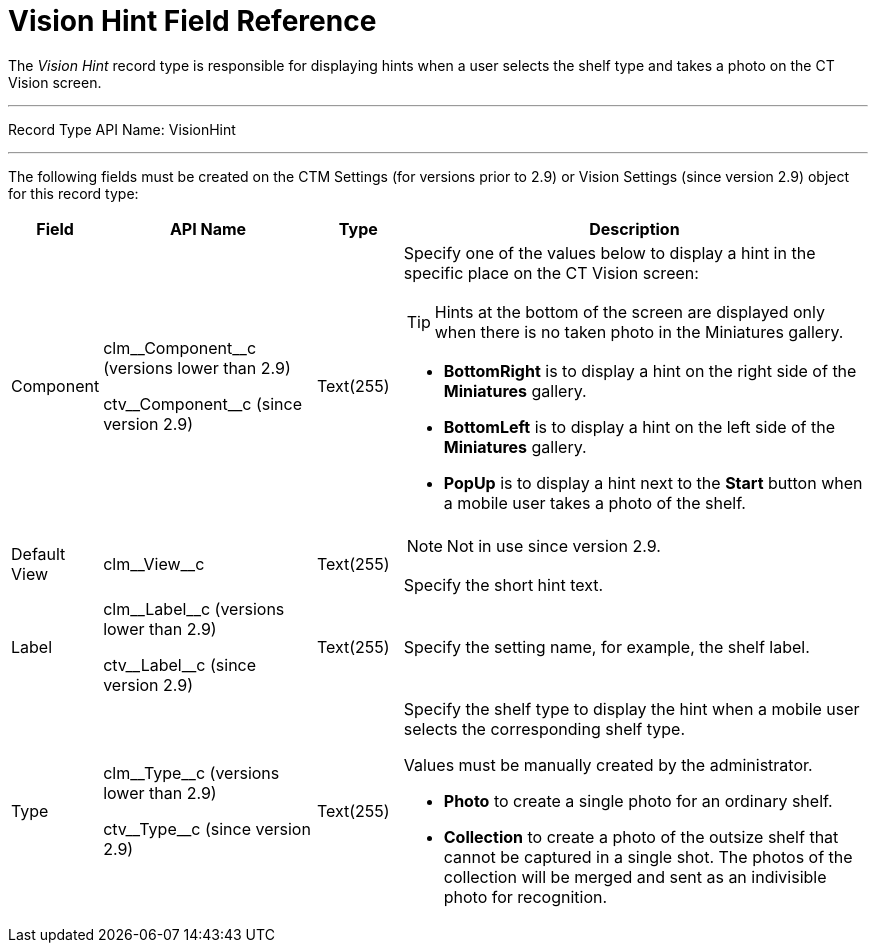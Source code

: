 = Vision Hint Field Reference

The _Vision Hint_ record type is responsible for displaying hints when a user selects the shelf type and takes a photo on the CT Vision screen.

'''''

Record Type API Name: [.apiobject]#VisionHint#

'''''

The following fields must be created on the [.object]#CTM Settings# (for versions prior to 2.9) or [.object]#Vision Settings# (since version 2.9) object for this record type:

[cols="10%,25%,10%,55%"]
|===
|*Field* |*API Name* |*Type* |*Description*

|Component a|
[.apiobject]#clm\__Component__c# (versions lower than 2.9)

[.apiobject]#ctv\__Component__c#  (since version  2.9) |Text(255) a| Specify one of the values below to display a hint in the specific place on the CT Vision screen:

[TIP]
====
Hints at the bottom of the screen are displayed only when there is no taken photo in the Miniatures gallery.
====

* *BottomRight* is to display a hint on the right side of the
*Miniatures* gallery.
* *BottomLeft* is to display a hint on the left side of the *Miniatures*
gallery.
* *PopUp* is to display a hint next to the *Start* button when a mobile
user takes a photo of the shelf.

|Default View |[.apiobject]#clm\__View__c# |Text(255) a| NOTE: Not in use since version 2.9.

Specify the short hint text.

|Label a| [.apiobject]#clm\__Label__c# (versions lower than 2.9)

[.apiobject]#ctv\__Label__c# (since version 2.9) |Text(255) |Specify the setting name, for example, the shelf label.

|Type a| [.apiobject]#clm\__Type__c# (versions lower than 2.9)

[.apiobject]#ctv\__Type__c#  (since version  2.9) |Text(255) a|
Specify the shelf type to display the hint when a mobile user selects the corresponding shelf type.

Values must be manually created by the administrator.

* *Photo*  to create a single photo for an ordinary shelf.
* *Collection*  to create a photo of the outsize shelf that cannot be captured in a single shot. The photos of the collection will be merged and sent as an indivisible photo for recognition.
|===
